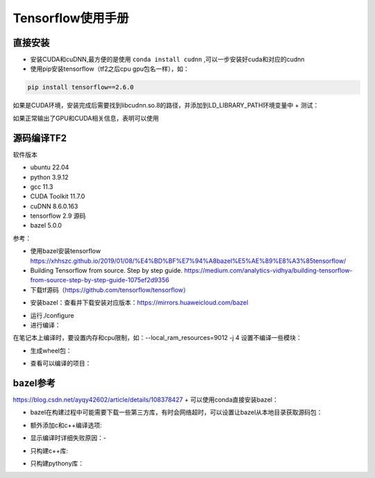 Tensorflow使用手册
==================================

直接安装
------------------------------------------------

+ 安装CUDA和cuDNN,最方便的是使用 ``conda install cudnn`` ,可以一步安装好cuda和对应的cudnn
+ 使用pip安装tensorflow（tf2之后cpu gpu包名一样），如：

.. code-block:: bash

    pip install tensorflow==2.6.0

如果是CUDA环境，安装完成后需要找到libcudnn.so.8的路径，并添加到LD_LIBRARY_PATH环境变量中
+ 测试：

.. code-block:: python
    :linenos:

    import tensorflow as tf
    print(tf.test.is_gpu_available())
    print(tf.config.list_physical_devices())

如果正常输出了GPU和CUDA相关信息，表明可以使用

源码编译TF2
------------------------------------------------

软件版本

+ ubuntu	22.04	
+ python	3.9.12
+ gcc	11.3	
+ CUDA Toolkit	11.7.0
+ cuDNN	8.6.0.163
+ tensorflow	2.9	源码
+ bazel	5.0.0	

参考：

+ 使用bazel安装tensorflow https://xhhszc.github.io/2019/01/08/%E4%BD%BF%E7%94%A8bazel%E5%AE%89%E8%A3%85tensorflow/
+ Building Tensorflow from source. Step by step guide. https://medium.com/analytics-vidhya/building-tensorflow-from-source-step-by-step-guide-1075ef2d9356

+ 下载tf源码（https://github.com/tensorflow/tensorflow）

.. code-block:: bash
    :linenos:

    git clone -b r2.11 git@github.com:tensorflow/tensorflow.git

+ 安装bazel：查看并下载安装对应版本：https://mirrors.huaweicloud.com/bazel

.. code-block:: bash
    :linenos:

    VER=$(cat .bazelversion)
    wget https://mirrors.huaweicloud.com/bazel/${VER}/bazel_${VER}-linux-x86_64.deb
    sudo dpkg -i bazel_${VER}-linux-x86_64.deb

+ 运行./configure
+ 进行编译：

.. code-block:: bash
    :linenos:

    #https://cloud.tencent.com/developer/article/1967814
    bazel build --config=cuda --config=dbg //tensorflow/tools/pip_package:build_pip_package

在笔记本上编译时，要设置内存和cpu限制，如：--local_ram_resources=9012 -j 4 
设置不编译一些模块：

.. code-block:: bash
    :linenos:

    --config=nonccl
    --config=noaws
    --config=nohdfs
    --config=noignite
    --config=nokafka

+ 生成wheel包：

.. code-block:: bash
    :linenos:

    ./bazel-bin/tensorflow/tools/pip_package/build_pip_package .

+ 查看可以编译的项目：

.. code-block:: bash
    :linenos:

    bazel query 'kind(rule, //:*)' --output label_kind

bazel参考
------------------------------------------------

https://blog.csdn.net/ayqy42602/article/details/108378427
+ 可以使用conda直接安装bazel：

.. code-block:: bash
    :linenos:

    conda search bazel
    conda install bazel

+ bazel在构建过程中可能需要下载一些第三方库，有时会网络超时，可以设置让bazel从本地目录获取源码包：

.. code-block:: bash
    :linenos:

    bazel build ...... --distdir  dirname

+ 额外添加c和c++编译选项:

.. code-block:: bash
    :linenos:

    --copt="-g" --cxxopt="-g"
    --cxxopt="-mfma"
    --cxxopt="-mavx"
    --cxxopt="-mavx2"

+ 显示编译时详细失败原因：-

.. code-block:: bash
    :linenos:

    -verbose_failures

+ 只构建c++库:

.. code-block:: bash
    :linenos:

    bazel build -c opt/dbg/fastbuild //tensorflow:libtensorflow_cc.so

+ 只构建pythony库：

.. code-block:: bash
    :linenos:

    bazel build -c opt/dbg/fastbuild //tensorflow/tools/pip_package:build_pip_package